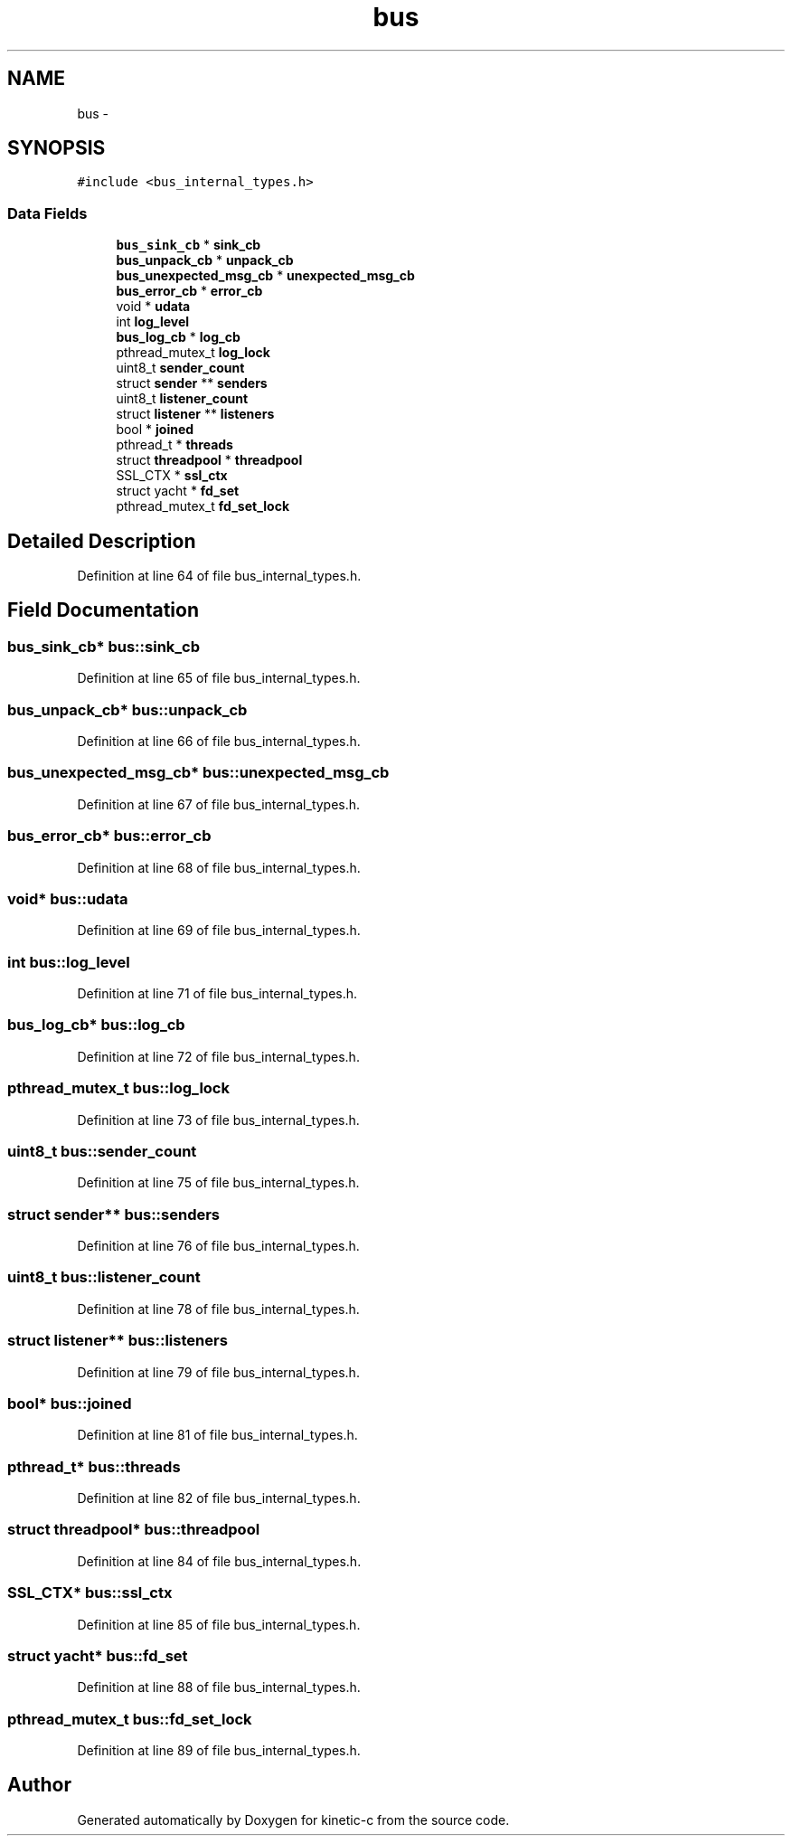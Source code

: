 .TH "bus" 3 "Mon Mar 2 2015" "Version v0.12.0-beta" "kinetic-c" \" -*- nroff -*-
.ad l
.nh
.SH NAME
bus \- 
.SH SYNOPSIS
.br
.PP
.PP
\fC#include <bus_internal_types\&.h>\fP
.SS "Data Fields"

.in +1c
.ti -1c
.RI "\fBbus_sink_cb\fP * \fBsink_cb\fP"
.br
.ti -1c
.RI "\fBbus_unpack_cb\fP * \fBunpack_cb\fP"
.br
.ti -1c
.RI "\fBbus_unexpected_msg_cb\fP * \fBunexpected_msg_cb\fP"
.br
.ti -1c
.RI "\fBbus_error_cb\fP * \fBerror_cb\fP"
.br
.ti -1c
.RI "void * \fBudata\fP"
.br
.ti -1c
.RI "int \fBlog_level\fP"
.br
.ti -1c
.RI "\fBbus_log_cb\fP * \fBlog_cb\fP"
.br
.ti -1c
.RI "pthread_mutex_t \fBlog_lock\fP"
.br
.ti -1c
.RI "uint8_t \fBsender_count\fP"
.br
.ti -1c
.RI "struct \fBsender\fP ** \fBsenders\fP"
.br
.ti -1c
.RI "uint8_t \fBlistener_count\fP"
.br
.ti -1c
.RI "struct \fBlistener\fP ** \fBlisteners\fP"
.br
.ti -1c
.RI "bool * \fBjoined\fP"
.br
.ti -1c
.RI "pthread_t * \fBthreads\fP"
.br
.ti -1c
.RI "struct \fBthreadpool\fP * \fBthreadpool\fP"
.br
.ti -1c
.RI "SSL_CTX * \fBssl_ctx\fP"
.br
.ti -1c
.RI "struct yacht * \fBfd_set\fP"
.br
.ti -1c
.RI "pthread_mutex_t \fBfd_set_lock\fP"
.br
.in -1c
.SH "Detailed Description"
.PP 
Definition at line 64 of file bus_internal_types\&.h\&.
.SH "Field Documentation"
.PP 
.SS "\fBbus_sink_cb\fP* bus::sink_cb"

.PP
Definition at line 65 of file bus_internal_types\&.h\&.
.SS "\fBbus_unpack_cb\fP* bus::unpack_cb"

.PP
Definition at line 66 of file bus_internal_types\&.h\&.
.SS "\fBbus_unexpected_msg_cb\fP* bus::unexpected_msg_cb"

.PP
Definition at line 67 of file bus_internal_types\&.h\&.
.SS "\fBbus_error_cb\fP* bus::error_cb"

.PP
Definition at line 68 of file bus_internal_types\&.h\&.
.SS "void* bus::udata"

.PP
Definition at line 69 of file bus_internal_types\&.h\&.
.SS "int bus::log_level"

.PP
Definition at line 71 of file bus_internal_types\&.h\&.
.SS "\fBbus_log_cb\fP* bus::log_cb"

.PP
Definition at line 72 of file bus_internal_types\&.h\&.
.SS "pthread_mutex_t bus::log_lock"

.PP
Definition at line 73 of file bus_internal_types\&.h\&.
.SS "uint8_t bus::sender_count"

.PP
Definition at line 75 of file bus_internal_types\&.h\&.
.SS "struct \fBsender\fP** bus::senders"

.PP
Definition at line 76 of file bus_internal_types\&.h\&.
.SS "uint8_t bus::listener_count"

.PP
Definition at line 78 of file bus_internal_types\&.h\&.
.SS "struct \fBlistener\fP** bus::listeners"

.PP
Definition at line 79 of file bus_internal_types\&.h\&.
.SS "bool* bus::joined"

.PP
Definition at line 81 of file bus_internal_types\&.h\&.
.SS "pthread_t* bus::threads"

.PP
Definition at line 82 of file bus_internal_types\&.h\&.
.SS "struct \fBthreadpool\fP* bus::threadpool"

.PP
Definition at line 84 of file bus_internal_types\&.h\&.
.SS "SSL_CTX* bus::ssl_ctx"

.PP
Definition at line 85 of file bus_internal_types\&.h\&.
.SS "struct yacht* bus::fd_set"

.PP
Definition at line 88 of file bus_internal_types\&.h\&.
.SS "pthread_mutex_t bus::fd_set_lock"

.PP
Definition at line 89 of file bus_internal_types\&.h\&.

.SH "Author"
.PP 
Generated automatically by Doxygen for kinetic-c from the source code\&.
